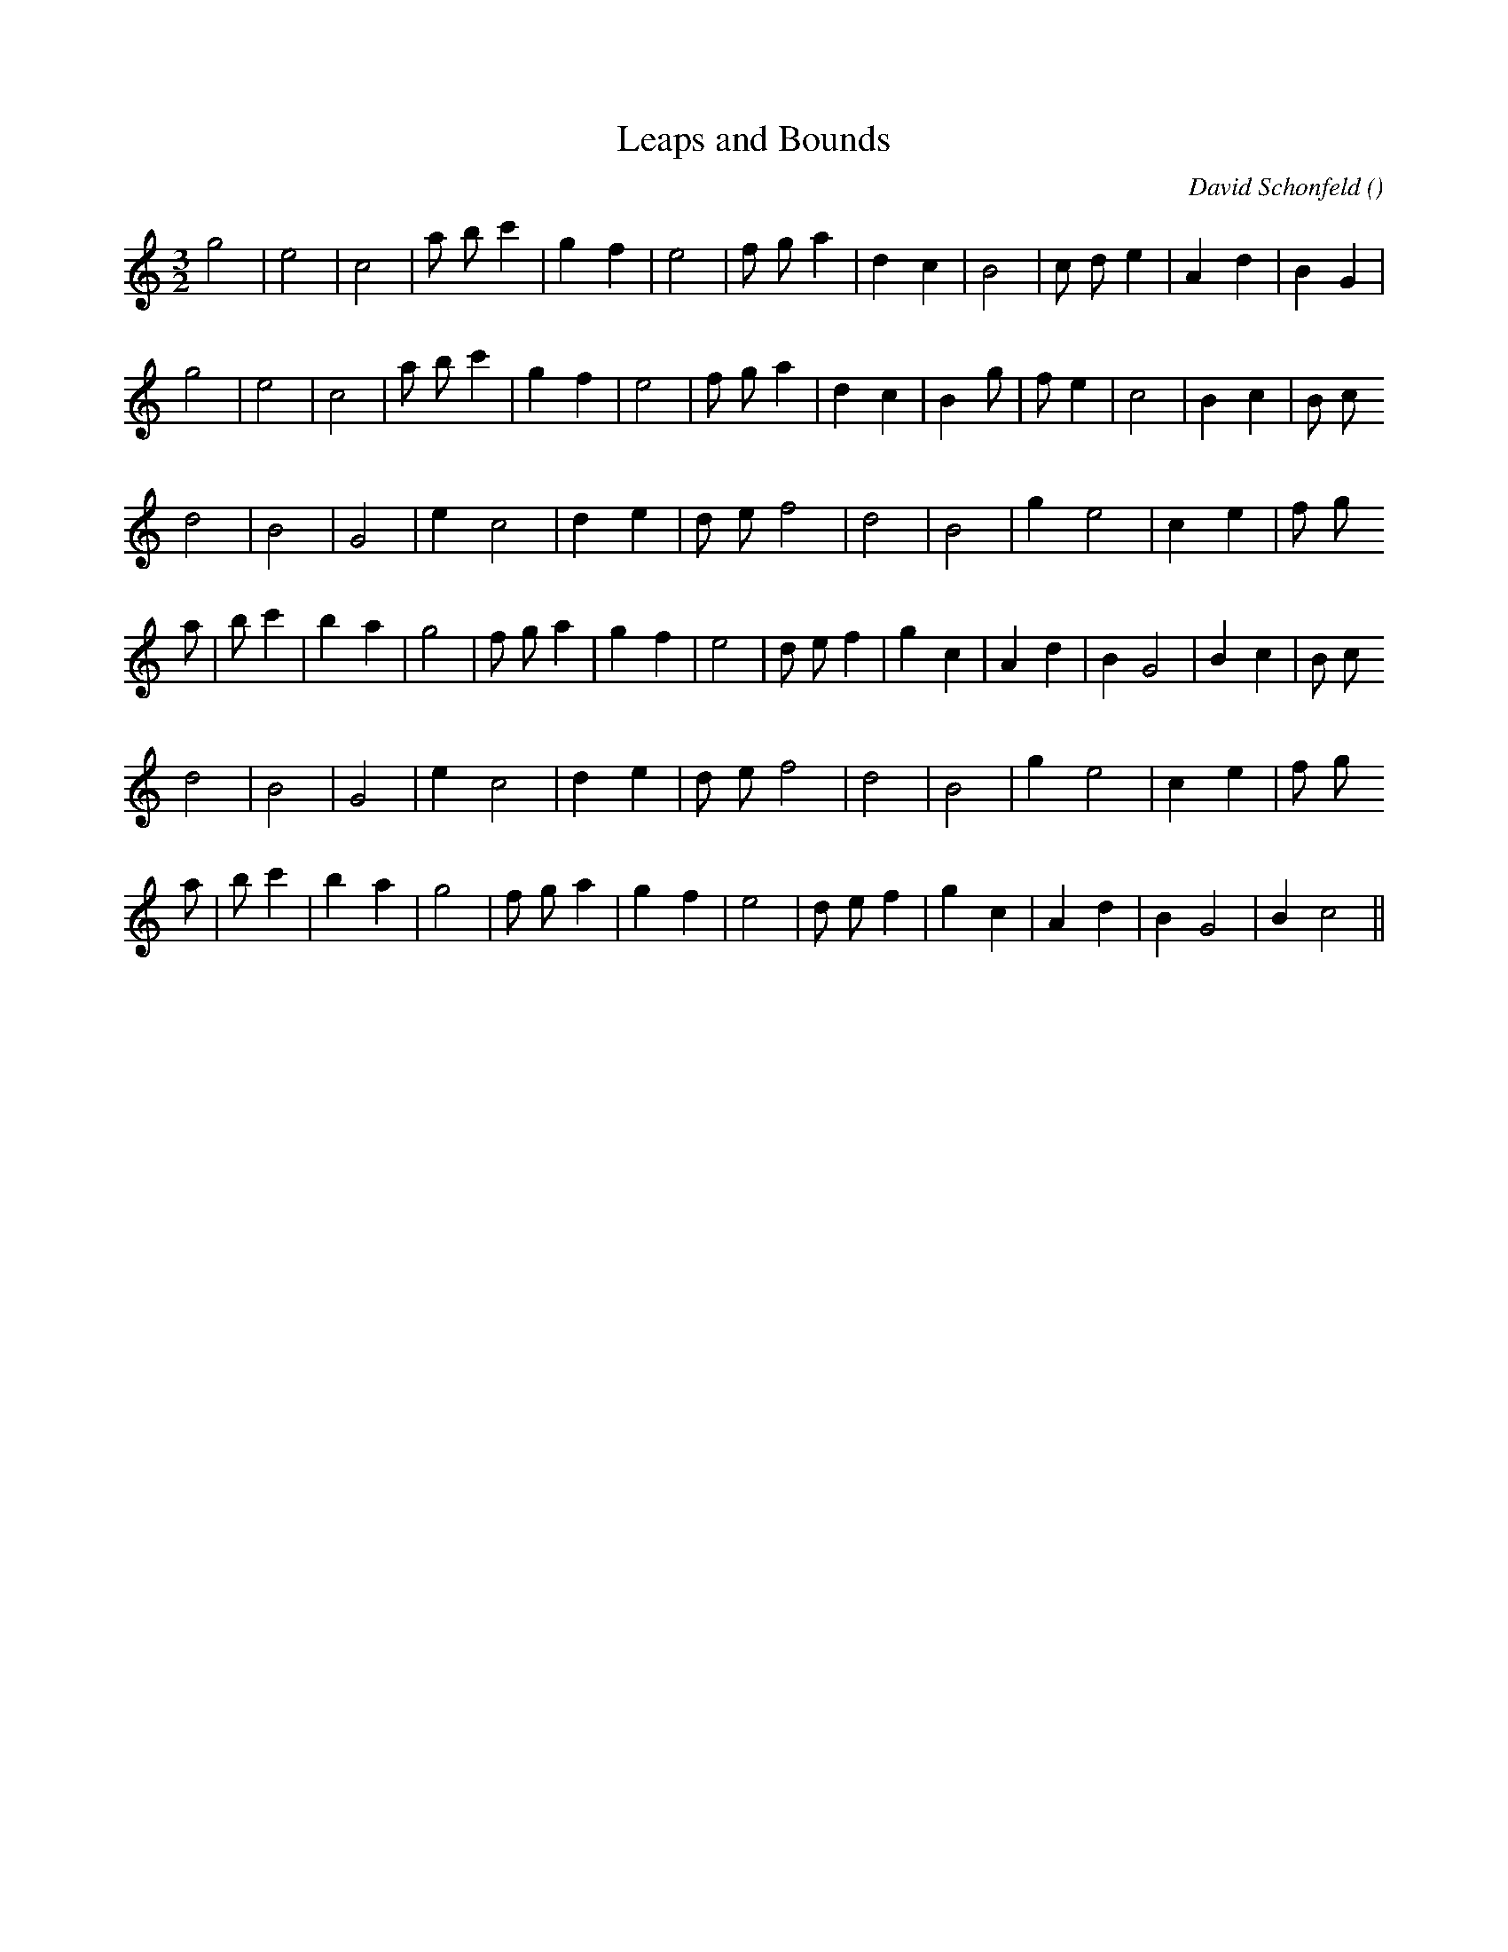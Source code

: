 X:1
T: Leaps and Bounds
N:
C:David Schonfeld
S:
A:
O:
R:
M:3/2
K:C
I:speed 210
%W: A
% voice 1 (1 lines, 22 notes)
K:C
M:3/2
L:1/16
g8 |e8 |c8 |a2 b2 c'4 |g4 f4 |e8 |f2 g2 a4 |d4 c4 |B8 |c2 d2 e4 |A4 d4 |B4 G4 |
%W:
% voice 1 (1 lines, 23 notes)
g8 |e8 |c8 |a2 b2 c'4 |g4 f4 |e8 |f2 g2 a4 |d4 c4 |B4 g2 |f2 e4 |c8 |B4 c4 |B2 c2
%W: B1
% voice 1 (1 lines, 18 notes)
d8 |B8 |G8 |e4 c8 |d4 e4 |d2 e2 f8 |d8 |B8 |g4 e8 |c4 e4 |f2 g2
%W:
% voice 1 (1 lines, 25 notes)
a2 |b2 c'4 |b4 a4 |g8 |f2 g2 a4 |g4 f4 |e8 |d2 e2 f4 |g4 c4 |A4 d4 |B4 G8 |B4 c4 |B2 c2
%W: B2
% voice 1 (1 lines, 18 notes)
d8 |B8 |G8 |e4 c8 |d4 e4 |d2 e2 f8 |d8 |B8 |g4 e8 |c4 e4 |f2 g2
%W:
% voice 1 (1 lines, 23 notes)
a2 |b2 c'4 |b4 a4 |g8 |f2 g2 a4 |g4 f4 |e8 |d2 e2 f4 |g4 c4 |A4 d4 |B4 G8 |B4 c8 ||

